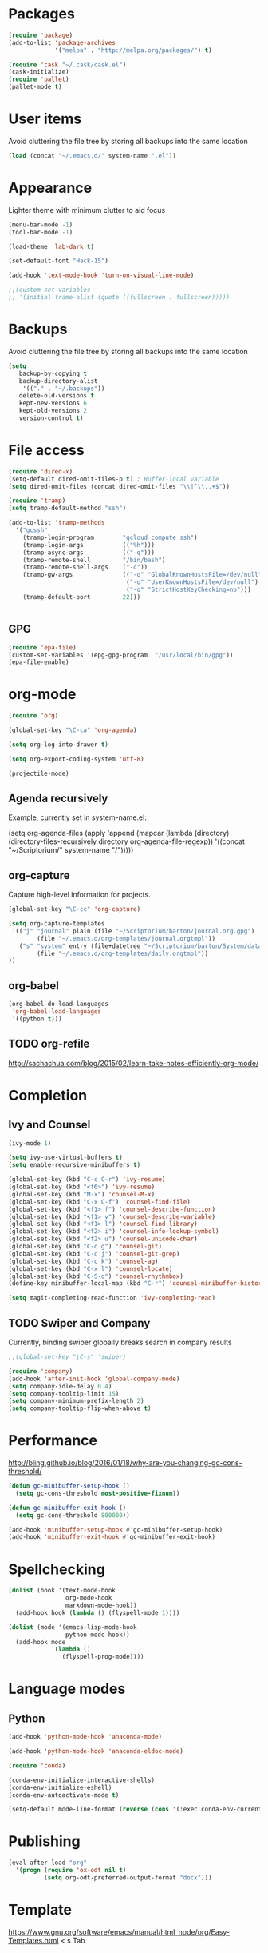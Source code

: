 * Packages
#+BEGIN_SRC emacs-lisp
(require 'package)
(add-to-list 'package-archives
             '("melpa" . "http://melpa.org/packages/") t)

(require 'cask "~/.cask/cask.el")
(cask-initialize)
(require 'pallet)
(pallet-mode t)
#+END_SRC
* User items
Avoid cluttering the file tree by storing all backups into the same location
#+BEGIN_SRC emacs-lisp
(load (concat "~/.emacs.d/" system-name ".el"))
#+END_SRC
* Appearance
Lighter theme with minimum clutter to aid focus
#+BEGIN_SRC emacs-lisp
(menu-bar-mode -1)
(tool-bar-mode -1)

(load-theme 'lab-dark t)

(set-default-font "Hack-15")

(add-hook 'text-mode-hook 'turn-on-visual-line-mode)

;;(custom-set-variables
;; '(initial-frame-alist (quote ((fullscreen . fullscreen)))))
#+END_SRC
* Backups
Avoid cluttering the file tree by storing all backups into the same location
#+BEGIN_SRC emacs-lisp
(setq
   backup-by-copying t
   backup-directory-alist
    '(("." . "~/.backups"))
   delete-old-versions t
   kept-new-versions 6
   kept-old-versions 2
   version-control t)
#+END_SRC

* File access
#+BEGIN_SRC emacs-lisp
(require 'dired-x)
(setq-default dired-omit-files-p t) ; Buffer-local variable
(setq dired-omit-files (concat dired-omit-files "\\|^\\..+$"))

(require 'tramp)
(setq tramp-default-method "ssh")

(add-to-list 'tramp-methods
  '("gcssh"
    (tramp-login-program        "gcloud compute ssh")
    (tramp-login-args           (("%h")))
    (tramp-async-args           (("-q")))
    (tramp-remote-shell         "/bin/bash")
    (tramp-remote-shell-args    ("-c"))
    (tramp-gw-args              (("-o" "GlobalKnownHostsFile=/dev/null")
                                 ("-o" "UserKnownHostsFile=/dev/null")
                                 ("-o" "StrictHostKeyChecking=no")))
    (tramp-default-port         22)))


#+END_SRC
** GPG
#+BEGIN_SRC emacs-lisp
(require 'epa-file)
(custom-set-variables '(epg-gpg-program  "/usr/local/bin/gpg"))
(epa-file-enable)
#+END_SRC

#+RESULTS:
: ‘epa-file’ already enabled

* org-mode
#+BEGIN_SRC emacs-lisp
(require 'org)

(global-set-key "\C-ca" 'org-agenda)

(setq org-log-into-drawer t)

(setq org-export-coding-system 'utf-8)

(projectile-mode)
#+END_SRC
** Agenda recursively
Example, currently set in system-name.el:

(setq org-agenda-files (apply 'append
			      (mapcar
			       (lambda (directory)
				 (directory-files-recursively
				  directory org-agenda-file-regexp))
			       '((concat "~/Scriptorium/" system-name "/")))))

** org-capture
Capture high-level information for projects.
#+BEGIN_SRC emacs-lisp
(global-set-key "\C-cc" 'org-capture)

(setq org-capture-templates
 '(("j" "journal" plain (file "~/Scriptorium/barton/journal.org.gpg")
        (file "~/.emacs.d/org-templates/journal.orgtmpl"))
   ("s" "system" entry (file+datetree "~/Scriptorium/barton/System/data/daily.org")
        (file "~/.emacs.d/org-templates/daily.orgtmpl"))
))
#+END_SRC

#+RESULTS:
| j | journal | plain | (file ~/Scriptorium/barton/journal.org.gpg)                | (file ~/.emacs.d/org-templates/journal.orgtmpl) |
| s | system  | entry | (file+datetree ~/Scriptorium/barton/System/data/daily.org) | (file ~/.emacs.d/org-templates/daily.orgtmpl)   |

** org-babel
#+BEGIN_SRC emacs-lisp
(org-babel-do-load-languages
 'org-babel-load-languages
 '((python t)))
#+END_SRC
** TODO org-refile
http://sachachua.com/blog/2015/02/learn-take-notes-efficiently-org-mode/
* Completion
** Ivy and Counsel
#+BEGIN_SRC emacs-lisp
(ivy-mode 1)

(setq ivy-use-virtual-buffers t)
(setq enable-recursive-minibuffers t)

(global-set-key (kbd "C-c C-r") 'ivy-resume)
(global-set-key (kbd "<f6>") 'ivy-resume)
(global-set-key (kbd "M-x") 'counsel-M-x)
(global-set-key (kbd "C-x C-f") 'counsel-find-file)
(global-set-key (kbd "<f1> f") 'counsel-describe-function)
(global-set-key (kbd "<f1> v") 'counsel-describe-variable)
(global-set-key (kbd "<f1> l") 'counsel-find-library)
(global-set-key (kbd "<f2> i") 'counsel-info-lookup-symbol)
(global-set-key (kbd "<f2> u") 'counsel-unicode-char)
(global-set-key (kbd "C-c g") 'counsel-git)
(global-set-key (kbd "C-c j") 'counsel-git-grep)
(global-set-key (kbd "C-c k") 'counsel-ag)
(global-set-key (kbd "C-x l") 'counsel-locate)
(global-set-key (kbd "C-S-o") 'counsel-rhythmbox)
(define-key minibuffer-local-map (kbd "C-r") 'counsel-minibuffer-history)

(setq magit-completing-read-function 'ivy-completing-read)
#+END_SRC
** TODO Swiper and Company
Currently, binding swiper globally breaks search in company results
#+BEGIN_SRC emacs-lisp
;;(global-set-key "\C-s" 'swiper)

(require 'company)
(add-hook 'after-init-hook 'global-company-mode)
(setq company-idle-delay 0.4)
(setq company-tooltip-limit 15)
(setq company-minimum-prefix-length 2)
(setq company-tooltip-flip-when-above t)
#+END_SRC
* Performance
http://bling.github.io/blog/2016/01/18/why-are-you-changing-gc-cons-threshold/
#+BEGIN_SRC emacs-lisp
(defun gc-minibuffer-setup-hook ()
  (setq gc-cons-threshold most-positive-fixnum))

(defun gc-minibuffer-exit-hook ()
  (setq gc-cons-threshold 800000))

(add-hook 'minibuffer-setup-hook #'gc-minibuffer-setup-hook)
(add-hook 'minibuffer-exit-hook #'gc-minibuffer-exit-hook)
#+END_SRC
* Spellchecking
#+BEGIN_SRC emacs-lisp
(dolist (hook '(text-mode-hook
                org-mode-hook
                markdown-mode-hook))
  (add-hook hook (lambda () (flyspell-mode 1))))

(dolist (mode '(emacs-lisp-mode-hook
                python-mode-hook))
  (add-hook mode
            '(lambda ()
               (flyspell-prog-mode))))
#+END_SRC
* Language modes
** Python
#+BEGIN_SRC emacs-lisp
(add-hook 'python-mode-hook 'anaconda-mode)

(add-hook 'python-mode-hook 'anaconda-eldoc-mode)

(require 'conda)

(conda-env-initialize-interactive-shells)
(conda-env-initialize-eshell)
(conda-env-autoactivate-mode t)

(setq-default mode-line-format (reverse (cons '(:exec conda-env-current-name) (reverse mode-line-format))))

#+END_SRC
* Publishing
#+BEGIN_SRC emacs-lisp
(eval-after-load "org"
  '(progn (require 'ox-odt nil t)
          (setq org-odt-preferred-output-format "docx")))

#+END_SRC
* Template
https://www.gnu.org/software/emacs/manual/html_node/org/Easy-Templates.html
< s Tab
#+BEGIN_SRC emacs-lisp
#+END_SRC
